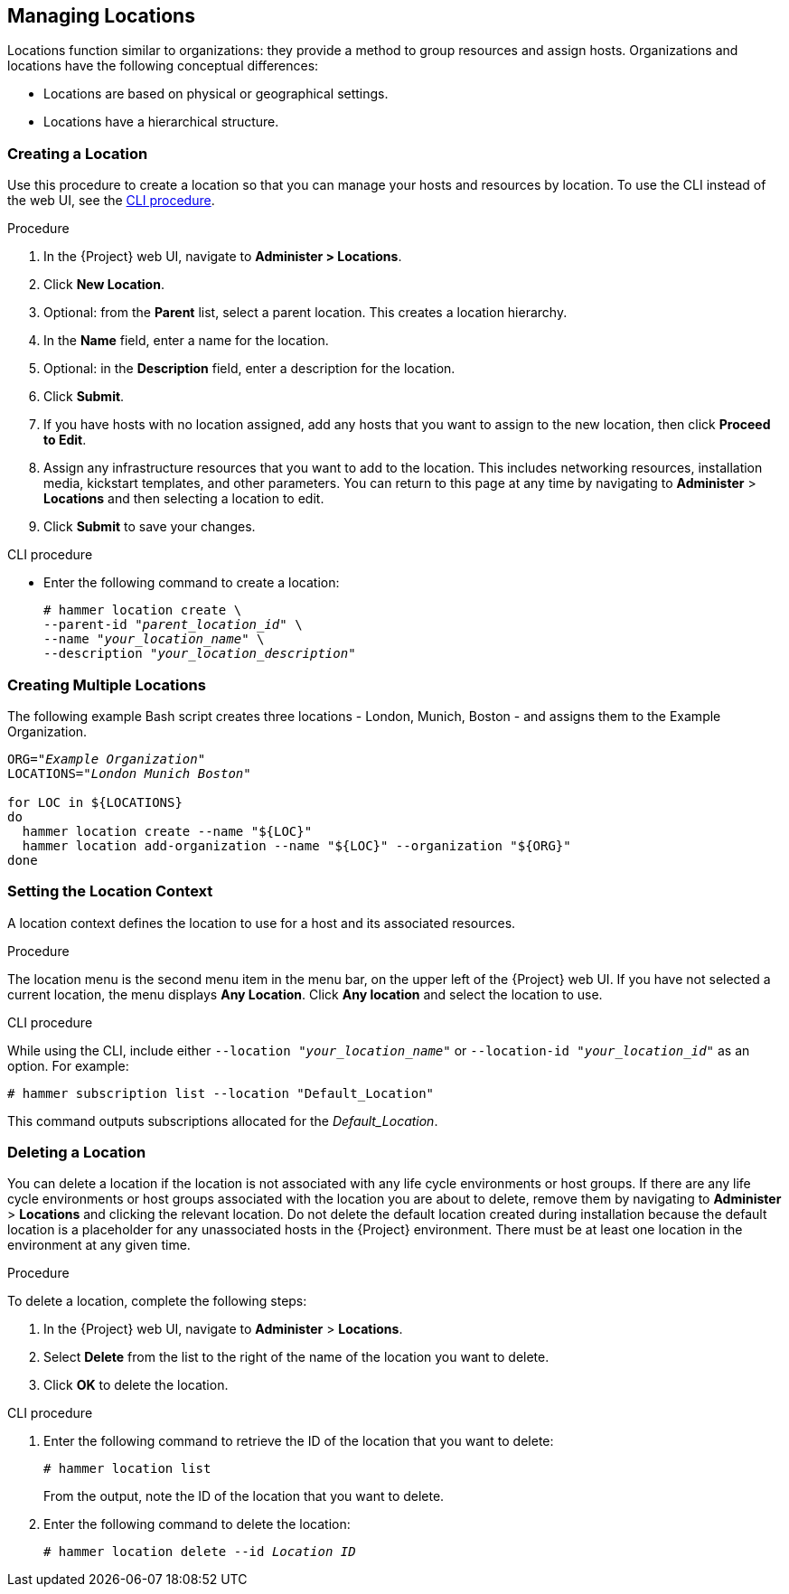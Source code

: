 [[Managing_Locations]]
== Managing Locations

Locations function similar to organizations: they provide a method to group resources and assign hosts.
Organizations and locations have the following conceptual differences:

* Locations are based on physical or geographical settings.
* Locations have a hierarchical structure.

[[Managing_Locations-Creating_a_Location]]
=== Creating a Location

Use this procedure to create a location so that you can manage your hosts and resources by location.
To use the CLI instead of the web UI, see the xref:cli-creating-a-location[].

.Procedure

. In the {Project} web UI, navigate to *Administer > Locations*.
. Click *New Location*.
. Optional: from the *Parent* list, select a parent location.
This creates a location hierarchy.
. In the *Name* field, enter a name for the location.
. Optional: in the *Description* field, enter a description for the location.
. Click *Submit*.
. If you have hosts with no location assigned, add any hosts that you want to assign to the new location, then click *Proceed to Edit*.
. Assign any infrastructure resources that you want to add to the location.
This includes networking resources, installation media, kickstart templates, and other parameters.
You can return to this page at any time by navigating to *Administer* > *Locations* and then selecting a location to edit.
. Click *Submit* to save your changes.

[[cli-creating-a-location]]
.CLI procedure

* Enter the following command to create a location:
+
[subs="+quotes"]
----
# hammer location create \
--parent-id "_parent_location_id_" \
--name "_your_location_name_" \
--description "_your_location_description_"
----

[[Managing_Locations-Creating_Multiple_Locations]]
=== Creating Multiple Locations

The following example Bash script creates three locations - London, Munich, Boston - and assigns them to the Example Organization.
[source, Bash, subs="+quotes"]
----
ORG="_Example Organization_"
LOCATIONS="_London Munich Boston_"

for LOC in ${LOCATIONS}
do
  hammer location create --name "${LOC}"
  hammer location add-organization --name "${LOC}" --organization "${ORG}"
done
----

[[Managing_Locations-Setting_the_Location_Context]]
=== Setting the Location Context

A location context defines the location to use for a host and its associated resources.

.Procedure

The location menu is the second menu item in the menu bar, on the upper left of the {Project} web UI.
If you have not selected a current location, the menu displays *Any Location*.
Click *Any location* and select the location to use.

.CLI procedure

While using the CLI, include either `--location "_your_location_name_"` or `--location-id "_your_location_id_"` as an option.
For example:

[subs="+quotes"]
----
# hammer subscription list --location "Default_Location"
----

This command outputs subscriptions allocated for the _Default_Location_.

[[Managing_Locations-Deleting_a_Location]]
=== Deleting a Location

You can delete a location if the location is not associated with any life cycle environments or host groups.
If there are any life cycle environments or host groups associated with the location you are about to delete, remove them by navigating to *Administer* > *Locations* and clicking the relevant location.
Do not delete the default location created during installation because the default location is a placeholder for any unassociated hosts in the {Project} environment.
There must be at least one location in the environment at any given time.

.Procedure

To delete a location, complete the following steps:

. In the {Project} web UI, navigate to *Administer* > *Locations*.
. Select *Delete* from the list to the right of the name of the location you want to delete.
. Click *OK* to delete the location.

.CLI procedure

. Enter the following command to retrieve the ID of the location that you want to delete:
+
[subs="+quotes"]
----
# hammer location list
----
+
From the output, note the ID of the location that you want to delete.
+
. Enter the following command to delete the location:
+
[subs="+quotes"]
----
# hammer location delete --id _Location ID_
----
